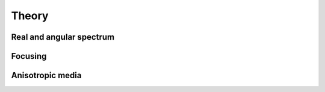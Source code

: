 Theory
======

Real and angular spectrum
-------------------------

Focusing
--------

Anisotropic media
-----------------

